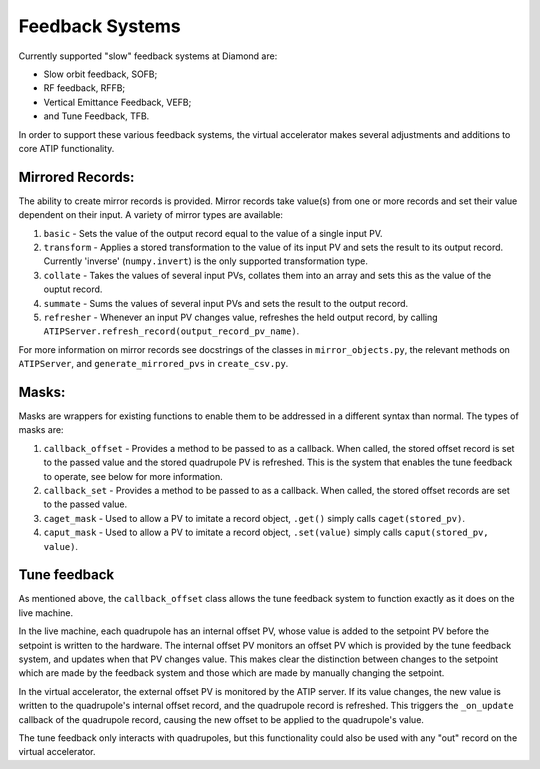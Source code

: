 ================
Feedback Systems
================

Currently supported "slow" feedback systems at Diamond are:

- Slow orbit feedback, SOFB;
- RF feedback, RFFB;
- Vertical Emittance Feedback, VEFB;
- and Tune Feedback, TFB.

In order to support these various feedback systems, the virtual accelerator
makes several adjustments and additions to core ATIP functionality.

Mirrored Records:
-----------------

The ability to create mirror records is provided. Mirror records take value(s)
from one or more records and set their value dependent on their input. A
variety of mirror types are available:

1. ``basic`` - Sets the value of the output record equal to the value of a
   single input PV.
2. ``transform`` - Applies a stored transformation to the value of its input
   PV and sets the result to its output record. Currently 'inverse'
   (``numpy.invert``) is the only supported transformation type.
3. ``collate`` - Takes the values of several input PVs, collates them into an
   array and sets this as the value of the ouptut record.
4. ``summate`` - Sums the values of several input PVs and sets the result to
   the output record.
5. ``refresher`` - Whenever an input PV changes value, refreshes the held
   output record, by calling
   ``ATIPServer.refresh_record(output_record_pv_name)``.

For more information on mirror records see docstrings of the classes in
``mirror_objects.py``, the relevant methods on ``ATIPServer``, and
``generate_mirrored_pvs`` in ``create_csv.py``.

Masks:
------

Masks are wrappers for existing functions to enable them to be addressed in a
different syntax than normal. The types of masks are:

1. ``callback_offset`` - Provides a method to be passed to as a callback. When
   called, the stored offset record is set to the passed value and the stored
   quadrupole PV is refreshed. This is the system that enables the tune
   feedback to operate, see below for more information.
2. ``callback_set`` - Provides a method to be passed to as a callback. When
   called, the stored offset records are set to the passed value.
3. ``caget_mask`` - Used to allow a PV to imitate a record object, ``.get()``
   simply calls ``caget(stored_pv)``.
4. ``caput_mask`` - Used to allow a PV to imitate a record object,
   ``.set(value)`` simply calls ``caput(stored_pv, value)``.


Tune feedback
-------------

As mentioned above, the ``callback_offset`` class allows the tune feedback
system to function exactly as it does on the live machine.

In the live machine, each quadrupole has an internal offset PV, whose value
is added to the setpoint PV before the setpoint is written to the hardware.
The internal offset PV monitors an offset PV which is provided by the tune
feedback system, and updates when that PV changes value. This makes clear
the distinction between changes to the setpoint which are made by the feedback
system and those which are made by manually changing the setpoint.

In the virtual accelerator, the external offset PV is monitored by the ATIP
server. If its value changes, the new value is written to the quadrupole's
internal offset record, and the quadrupole record is refreshed. This triggers
the ``_on_update`` callback of the quadrupole record, causing the new offset to
be applied to the quadrupole's value.

The tune feedback only interacts with quadrupoles, but this functionality could
also be used with any "out" record on the virtual accelerator.
